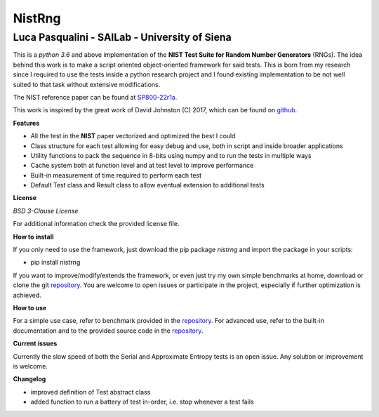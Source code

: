 NistRng
*******

Luca Pasqualini - SAILab - University of Siena
############################################################

This is a *python 3.6* and above implementation of the **NIST Test Suite for Random Number Generators** (RNGs).
The idea behind this work is to make a script oriented object-oriented framework for said tests.
This is born from my research since I required to use the tests inside a python research project and I found existing
implementation to be not well suited to that task without extensive modifications.

The NIST reference paper can be found at `SP800-22r1a <https://nvlpubs.nist.gov/nistpubs/Legacy/SP/nistspecialpublication800-22r1a.pdf>`_.

This work is inspired by the great work of David Johnston (C) 2017, which can be found on `github <https://github.com/dj-on-github/sp800_22_tests>`_.

**Features**

- All the test in the **NIST** paper vectorized and optimized the best I could
- Class structure for each test allowing for easy debug and use, both in script and inside broader applications
- Utility functions to pack the sequence in 8-bits using numpy and to run the tests in multiple ways
- Cache system both at function level and at test level to improve performance
- Built-in measurement of time required to perform each test
- Default Test class and Result class to allow eventual extension to additional tests

**License**

*BSD 3-Clause License*

For additional information check the provided license file.

**How to install**

If you only need to use the framework, just download the pip package *nistrng* and import the package in your scripts:

- pip install nistrng

If you want to improve/modify/extends the framework, or even just try my own simple benchmarks at home, download or clone
the git `repository <https://github.com/InsaneMonster/NistRng>`_. You are welcome to open issues or participate in the project, especially if further optimization is achieved.

**How to use**

For a simple use case, refer to benchmark provided in the `repository <https://github.com/InsaneMonster/NistRng>`_. For advanced use, refer to the built-in documentation
and to the provided source code in the `repository <https://github.com/InsaneMonster/NistRng>`_.

**Current issues**

Currently the slow speed of both the Serial and Approximate Entropy tests is an open issue. Any solution or improvement is
welcome.

**Changelog**

- improved definition of Test abstract class
- added function to run a battery of test in-order, i.e. stop whenever a test fails

